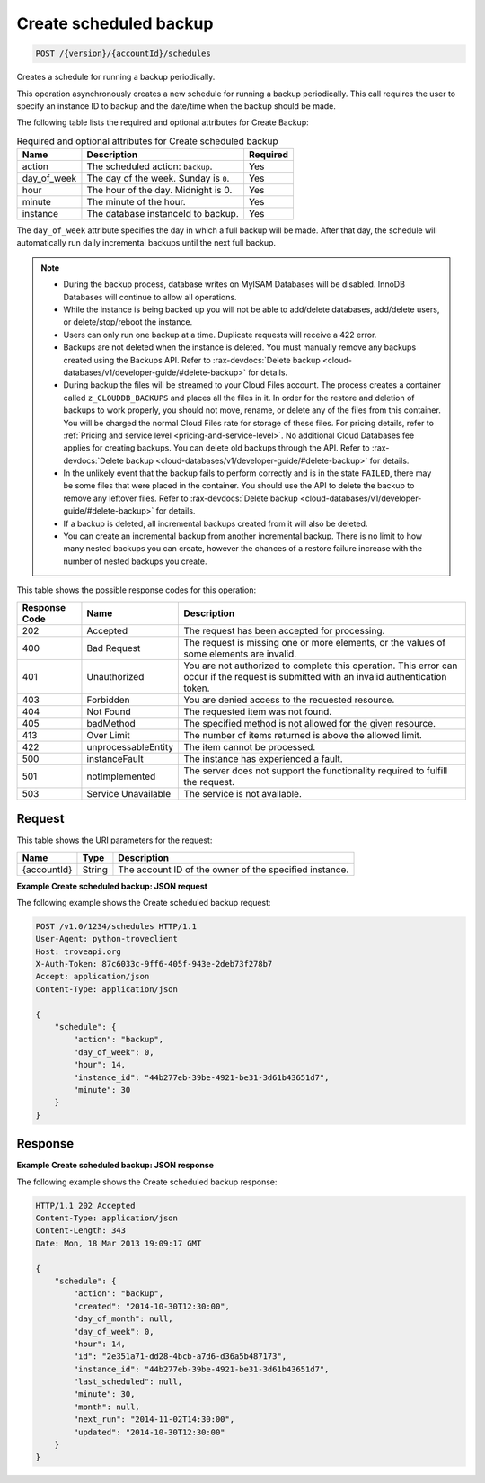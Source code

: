 
.. THIS OUTPUT IS GENERATED FROM THE WADL. DO NOT EDIT.

.. _post-create-scheduled-backup-version-accountid-schedules:

Create scheduled backup
^^^^^^^^^^^^^^^^^^^^^^^^^^^^^^^^^^^^^^^^^^^^^^^^^^^^^^^^^^^^^^^^^^^^^^^^^^^^^^^^

.. code::

    POST /{version}/{accountId}/schedules

Creates a schedule for running a backup periodically.

This operation asynchronously creates a new schedule for running a backup periodically. This call requires the user to specify an instance ID to backup and the date/time when the backup should be made. 

The following table lists the required and optional attributes for Create Backup:

.. table:: Required and optional attributes for Create scheduled backup

    
    +--------------------------+-------------------------+-------------------------+
    |Name                      |Description              |Required                 |
    +==========================+=========================+=========================+
    |action                    |The scheduled action:    |Yes                      |
    |                          |``backup``.              |                         |
    +--------------------------+-------------------------+-------------------------+
    |day_of_week               |The day of the week.     |Yes                      |
    |                          |Sunday is ``0``.         |                         |
    +--------------------------+-------------------------+-------------------------+
    |hour                      |The hour of the day.     |Yes                      |
    |                          |Midnight is 0.           |                         |
    +--------------------------+-------------------------+-------------------------+
    |minute                    |The minute of the hour.  |Yes                      |
    +--------------------------+-------------------------+-------------------------+
    |instance                  |The database instanceId  |Yes                      |
    |                          |to backup.               |                         |
    +--------------------------+-------------------------+-------------------------+
    

The ``day_of_week`` attribute specifies the day in which a full backup will be made. After that day, the schedule will automatically run daily incremental backups until the next full backup.

.. note::
   
   
   *  During the backup process, database writes on MyISAM Databases will be disabled. InnoDB Databases will continue to allow all operations.
   *  While the instance is being backed up you will not be able to add/delete databases, add/delete users, or delete/stop/reboot the instance.
   *  Users can only run one backup at a time. Duplicate requests will receive a 422 error.
   *  Backups are not deleted when the instance is deleted. You must manually remove any backups created using the Backups API. Refer to :rax-devdocs:`Delete backup <cloud-databases/v1/developer-guide/#delete-backup>` for details.
   *  During backup the files will be streamed to your Cloud Files account. The process creates a container called ``z_CLOUDDB_BACKUPS`` and places all the files in it. In order for the restore and deletion of backups to work properly, you should not move, rename, or delete any of the files from this container. You will be charged the normal Cloud Files rate for storage of these files. For pricing details, refer to :ref:`Pricing and service level <pricing-and-service-level>`. No additional Cloud Databases fee applies for creating backups. You can delete old backups through the API. Refer to :rax-devdocs:`Delete backup <cloud-databases/v1/developer-guide/#delete-backup>` for details.
   *  In the unlikely event that the backup fails to perform correctly and is in the state ``FAILED``, there may be some files that were placed in the container. You should use the API to delete the backup to remove any leftover files. Refer to :rax-devdocs:`Delete backup <cloud-databases/v1/developer-guide/#delete-backup>` for details.
   *  If a backup is deleted, all incremental backups created from it will also be deleted.
   *  You can create an incremental backup from another incremental backup. There is no limit to how many nested backups you can create, however the chances of a restore failure increase with the number of nested backups you create.
   
   
   



This table shows the possible response codes for this operation:


+--------------------------+-------------------------+-------------------------+
|Response Code             |Name                     |Description              |
+==========================+=========================+=========================+
|202                       |Accepted                 |The request has been     |
|                          |                         |accepted for processing. |
+--------------------------+-------------------------+-------------------------+
|400                       |Bad Request              |The request is missing   |
|                          |                         |one or more elements, or |
|                          |                         |the values of some       |
|                          |                         |elements are invalid.    |
+--------------------------+-------------------------+-------------------------+
|401                       |Unauthorized             |You are not authorized   |
|                          |                         |to complete this         |
|                          |                         |operation. This error    |
|                          |                         |can occur if the request |
|                          |                         |is submitted with an     |
|                          |                         |invalid authentication   |
|                          |                         |token.                   |
+--------------------------+-------------------------+-------------------------+
|403                       |Forbidden                |You are denied access to |
|                          |                         |the requested resource.  |
+--------------------------+-------------------------+-------------------------+
|404                       |Not Found                |The requested item was   |
|                          |                         |not found.               |
+--------------------------+-------------------------+-------------------------+
|405                       |badMethod                |The specified method is  |
|                          |                         |not allowed for the      |
|                          |                         |given resource.          |
+--------------------------+-------------------------+-------------------------+
|413                       |Over Limit               |The number of items      |
|                          |                         |returned is above the    |
|                          |                         |allowed limit.           |
+--------------------------+-------------------------+-------------------------+
|422                       |unprocessableEntity      |The item cannot be       |
|                          |                         |processed.               |
+--------------------------+-------------------------+-------------------------+
|500                       |instanceFault            |The instance has         |
|                          |                         |experienced a fault.     |
+--------------------------+-------------------------+-------------------------+
|501                       |notImplemented           |The server does not      |
|                          |                         |support the              |
|                          |                         |functionality required   |
|                          |                         |to fulfill the request.  |
+--------------------------+-------------------------+-------------------------+
|503                       |Service Unavailable      |The service is not       |
|                          |                         |available.               |
+--------------------------+-------------------------+-------------------------+


Request
""""""""""""""""




This table shows the URI parameters for the request:

+--------------------------+-------------------------+-------------------------+
|Name                      |Type                     |Description              |
+==========================+=========================+=========================+
|{accountId}               |String                   |The account ID of the    |
|                          |                         |owner of the specified   |
|                          |                         |instance.                |
+--------------------------+-------------------------+-------------------------+









**Example Create scheduled backup: JSON request**


The following example shows the Create scheduled backup request:

.. code::

   POST /v1.0/1234/schedules HTTP/1.1
   User-Agent: python-troveclient
   Host: troveapi.org
   X-Auth-Token: 87c6033c-9ff6-405f-943e-2deb73f278b7
   Accept: application/json
   Content-Type: application/json
   
   {
       "schedule": {
           "action": "backup",
           "day_of_week": 0,
           "hour": 14,
           "instance_id": "44b277eb-39be-4921-be31-3d61b43651d7",
           "minute": 30
       }
   }
   





Response
""""""""""""""""










**Example Create scheduled backup: JSON response**


The following example shows the Create scheduled backup response:

.. code::

   HTTP/1.1 202 Accepted
   Content-Type: application/json
   Content-Length: 343
   Date: Mon, 18 Mar 2013 19:09:17 GMT
   
   {
       "schedule": {
           "action": "backup",
           "created": "2014-10-30T12:30:00",
           "day_of_month": null,
           "day_of_week": 0,
           "hour": 14,
           "id": "2e351a71-dd28-4bcb-a7d6-d36a5b487173",
           "instance_id": "44b277eb-39be-4921-be31-3d61b43651d7",
           "last_scheduled": null,
           "minute": 30,
           "month": null,
           "next_run": "2014-11-02T14:30:00",
           "updated": "2014-10-30T12:30:00"
       }
   }
   




